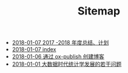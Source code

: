#+TITLE: Sitemap

   + [[file:2017_plan.org][2018-01-07 2017 -2018 年度总结、计划]]
   + [[file:index.org][2018-01-07 index]]
   + [[file:blog_construct.org][2018-01-06 通过 ox-publish 创建博客]]
   + [[file:stat_learning.org][2018-01-01 大数据时代统计学发展的若干问题]]
